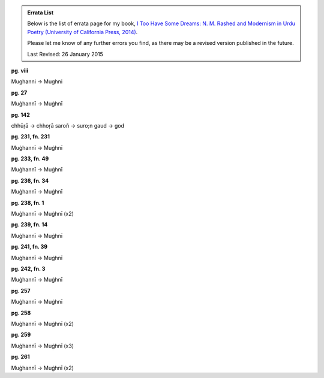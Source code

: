 .. title: Errata for First Edition
.. slug: itoohavesomedreams/errata
.. date: 2014/08/25 22:53:39
.. tags: errata itoohavesomedreams
.. link: 
.. description: errata
.. type: text

.. admonition:: Errata List

      
  Below is the list of errata page for my book, `I Too Have Some Dreams: N. M.
  Rashed and Modernism in Urdu Poetry (University of California Press, 2014)
  <http://www.ucpress.edu/book.php?isbn=9780520283107>`_.

  Please let me know of any further errors you find, as there may be a revised version
  published in the future.

  Last Revised: 26 January 2015



**pg. viii**

Mughanni -> Mughni

**pg. 27**

Muġhannī -> Muġhnī

**pg. 142**

chhūṛā -> chhoṛā
saroñ -> suro;n
gaud -> god

**pg. 231, fn. 231**

Muġhannī -> Muġhnī

**pg. 233, fn. 49**

Muġhannī -> Muġhnī

**pg. 236, fn. 34**

Muġhannī -> Muġhnī

**pg. 238, fn. 1**

Muġhannī -> Muġhnī (x2)

**pg. 239, fn. 14**

Muġhannī -> Muġhnī

**pg. 241, fn. 39**

Muġhannī -> Muġhnī

**pg. 242, fn. 3**

Muġhannī -> Muġhnī

**pg. 257**

Muġhannī -> Muġhnī

**pg. 258**

Muġhannī -> Muġhnī (x2)

**pg. 259**

Muġhannī -> Muġhnī (x3)

**pg. 261**

Muġhannī -> Muġhnī (x2)

